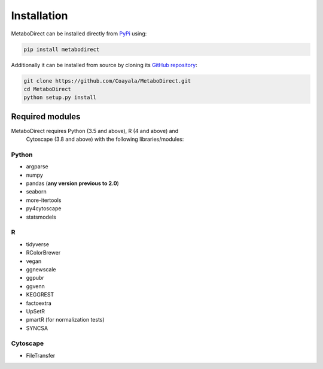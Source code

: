 ============
Installation
============

|pypi_badge|

.. |pypi_badge| image:: https://img.shields.io/pypi/v/metabodirect?style=plastic
    :target: https://pypi.org/project/metabodirect/

MetaboDirect can be installed directly from `PyPi <https://pypi.org/project/metabodirect/0.1.1/>`_ using:

.. code-block:: bash

    pip install metabodirect

Additionally it can be installed from source by cloning its `GitHub repository <https://github.com/Coayala/MetaboDirect>`_:

.. code-block:: bash

    git clone https://github.com/Coayala/MetaboDirect.git
    cd MetaboDirect
    python setup.py install

Required modules
----------------

MetaboDirect requires Python (3.5 and above), R (4 and above) and
 Cytoscape (3.8 and above)
 with the following libraries/modules:

Python
++++++

- argparse
- numpy
- pandas (**any version previous to 2.0**)
- seaborn
- more-itertools
- py4cytoscape
- statsmodels

R
++

- tidyverse
- RColorBrewer
- vegan
- ggnewscale
- ggpubr
- ggvenn
- KEGGREST
- factoextra
- UpSetR
- pmartR (for normalization tests)
- SYNCSA

Cytoscape
+++++++++

- FileTransfer
